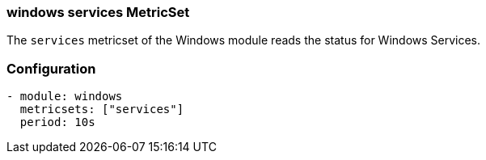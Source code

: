 === windows services MetricSet

The `services` metricset of the Windows module reads the status for Windows
Services.

[float]
=== Configuration

[source,yaml]
----
- module: windows
  metricsets: ["services"]
  period: 10s
----